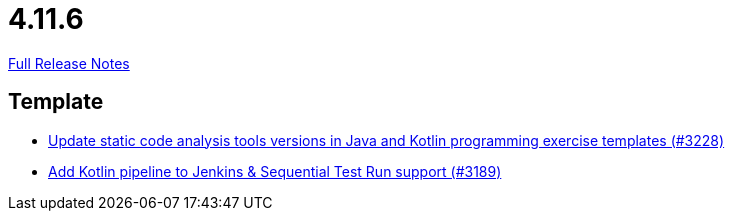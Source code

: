 // SPDX-FileCopyrightText: 2023 Artemis Changelog Contributors
//
// SPDX-License-Identifier: CC-BY-SA-4.0

= 4.11.6

link:https://github.com/ls1intum/Artemis/releases/tag/4.11.6[Full Release Notes]

== Template

* link:https://www.github.com/ls1intum/Artemis/commit/66cfb53051cd094f7994e96ec2ecec6f34ae18c7/[Update static code analysis tools versions in Java and Kotlin programming exercise templates (#3228)]
* link:https://www.github.com/ls1intum/Artemis/commit/68254adc6d02c035fa47f931855012a722df727c/[Add Kotlin pipeline to Jenkins & Sequential Test Run support (#3189)]
